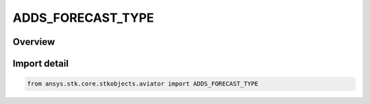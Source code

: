 ADDS_FORECAST_TYPE
==================

.. py:class:: ADDS_FORECAST_TYPE

   IntEnum


.. py:currentmodule:: ansys.stk.core.stkobjects.aviator

Overview
--------

.. tab-set::

    .. tab-item:: Members
        
        .. list-table::
            :header-rows: 0
            :widths: auto

            * - :py:attr:`~HOUR_6`
              - 6 hour forecast.

            * - :py:attr:`~HOUR_12`
              - 12 hour forecast.

            * - :py:attr:`~HOUR_24`
              - 24 hour forecast.


Import detail
-------------

.. code-block:: python

    from ansys.stk.core.stkobjects.aviator import ADDS_FORECAST_TYPE


